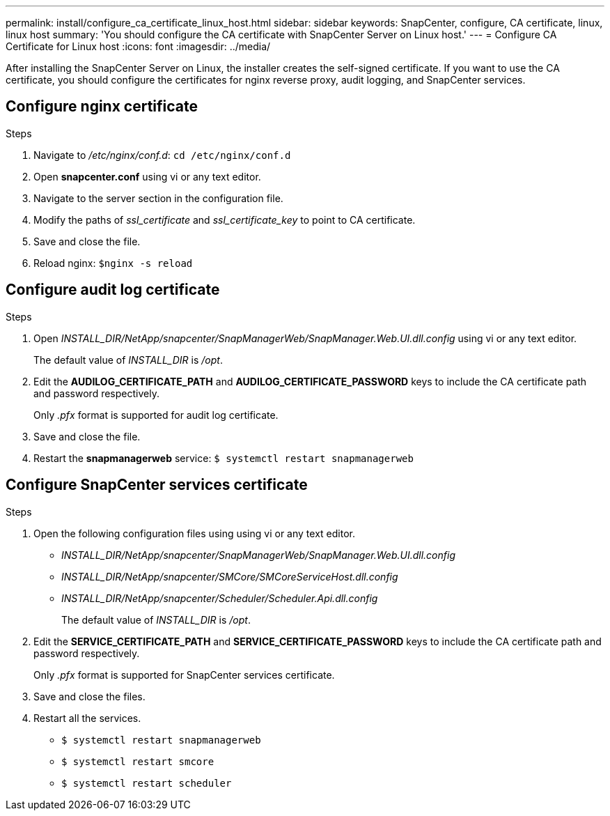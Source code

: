 ---
permalink: install/configure_ca_certificate_linux_host.html
sidebar: sidebar
keywords: SnapCenter, configure, CA certificate, linux, linux host
summary: 'You should configure the CA certificate with SnapCenter Server on Linux host.'
---
= Configure CA Certificate for Linux host
:icons: font
:imagesdir: ../media/

[.lead]

After installing the SnapCenter Server on Linux, the installer creates the self-signed certificate. If you want to use the CA certificate, you should configure the certificates for nginx reverse proxy, audit logging, and SnapCenter services.

== Configure nginx certificate

.Steps

. Navigate to _/etc/nginx/conf.d_: `cd /etc/nginx/conf.d`
. Open *snapcenter.conf* using vi or any text editor. 
. Navigate to the server section in the configuration file.
. Modify the paths of _ssl_certificate_ and _ssl_certificate_key_ to point to CA certificate. 
. Save and close the file. 
. Reload nginx: `$nginx -s reload`
 
== Configure audit log certificate

.Steps

. Open _INSTALL_DIR/NetApp/snapcenter/SnapManagerWeb/SnapManager.Web.UI.dll.config_ using vi or any text editor.
+
The default value of _INSTALL_DIR_ is _/opt_.
  
. Edit the *AUDILOG_CERTIFICATE_PATH* and *AUDILOG_CERTIFICATE_PASSWORD* keys to include the CA certificate path and password respectively.
+
Only _.pfx_ format is supported for audit log certificate. 

. Save and close the file. 
. Restart the *snapmanagerweb* service: `$ systemctl restart snapmanagerweb`


== Configure SnapCenter services certificate

.Steps

. Open the following configuration files using using vi or any text editor.
* _INSTALL_DIR/NetApp/snapcenter/SnapManagerWeb/SnapManager.Web.UI.dll.config_
* _INSTALL_DIR/NetApp/snapcenter/SMCore/SMCoreServiceHost.dll.config_
* _INSTALL_DIR/NetApp/snapcenter/Scheduler/Scheduler.Api.dll.config_
+
The default value of _INSTALL_DIR_ is _/opt_.

. Edit the *SERVICE_CERTIFICATE_PATH* and *SERVICE_CERTIFICATE_PASSWORD* keys to include the CA certificate path and password respectively.
+
Only _.pfx_ format is supported for SnapCenter services certificate.  

. Save and close the files. 
. Restart all the services. 
* `$ systemctl restart snapmanagerweb`
* `$ systemctl restart smcore`
* `$ systemctl restart scheduler`

